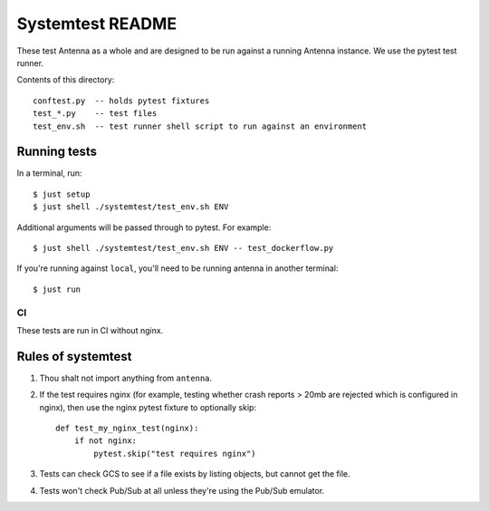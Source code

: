 =================
Systemtest README
=================

These test Antenna as a whole and are designed to be run against a running
Antenna instance. We use the pytest test runner.

Contents of this directory::

    conftest.py  -- holds pytest fixtures
    test_*.py    -- test files
    test_env.sh  -- test runner shell script to run against an environment


Running tests
=============

In a terminal, run::

    $ just setup
    $ just shell ./systemtest/test_env.sh ENV


Additional arguments will be passed through to pytest. For example::

    $ just shell ./systemtest/test_env.sh ENV -- test_dockerflow.py


If you're running against ``local``, you'll need to be running antenna
in another terminal::

    $ just run


CI
--

These tests are run in CI without nginx.


Rules of systemtest
===================

1. Thou shalt not import anything from ``antenna``.

2. If the test requires nginx (for example, testing whether crash reports
   > 20mb are rejected which is configured in nginx), then use the nginx
   pytest fixture to optionally skip::

      def test_my_nginx_test(nginx):
          if not nginx:
              pytest.skip("test requires nginx")

3. Tests can check GCS to see if a file exists by listing objects, but
   cannot get the file.

4. Tests won't check Pub/Sub at all unless they're using the Pub/Sub
   emulator.
